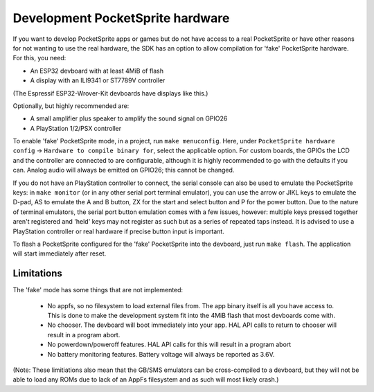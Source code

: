 Development PocketSprite hardware
=================================

If you want to develop PocketSprite apps or games but do not have access to a real PocketSprite
or have other reasons for not wanting to use the real hardware, the SDK has an option to allow
compilation for 'fake' PocketSprite hardware. For this, you need:

- An ESP32 devboard with at least 4MiB of flash
- A display with an ILI9341 or ST7789V controller

(The Espressif ESP32-Wrover-Kit devboards have displays like this.)

Optionally, but highly recommended are:

- A small amplifier plus speaker to amplify the sound signal on GPIO26
- A PlayStation 1/2/PSX controller

To enable 'fake' PocketSprite mode, in a project, run ``make menuconfig``. Here, under ``PocketSprite hardware
config`` -> ``Hardware to compile binary for``, select the applicable option. For custom boards, the GPIOs the
LCD and the controller are connected to are configurable, although it is highly recommended to go with the 
defaults if you can. Analog audio will always be emitted on GPIO26; this cannot be changed.

If you do not have an PlayStation controller to connect, the serial console can also be used to emulate
the PocketSprite keys: in ``make monitor`` (or in any other serial port terminal emulator), you can use the
arrow or JIKL keys to emulate the D-pad, AS to emulate the A and B button, ZX for the start and select button 
and P for the power button. Due to the nature of terminal emulators, the serial port button emulation comes 
with a few issues, however: multiple keys pressed together aren't registered and 'held' keys may not register
as such but as a series of repeated taps instead. It is advised to use a PlayStation controller or real hardware
if precise button input is important.

To flash a PocketSprite configured for the 'fake' PocketSprite into the devboard, just run ``make flash``. The
application will start immediately after reset.

Limitations
-----------

The 'fake' mode has some things that are not implemented:

 - No appfs, so no filesystem to load external files from. The app binary itself is all you have access to. This
   is done to make the development system fit into the 4MiB flash that most devboards come with.
 - No chooser. The devboard will boot immediately into your app. HAL API calls to return to chooser will result in
   a program abort.
 - No powerdown/poweroff features. HAL API calls for this will result in a program abort
 - No battery monitoring features. Battery voltage will always be reported as 3.6V.

(Note: These limitiations also mean that the GB/SMS emulators can be cross-compiled to a devboard, but they will
not be able to load any ROMs due to lack of an AppFs filesystem and as such will most likely crash.)
